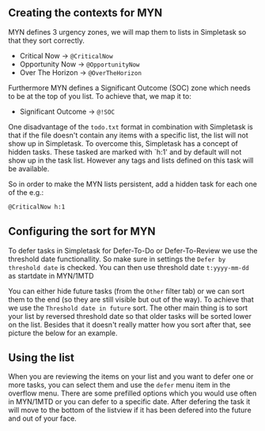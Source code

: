 #+OPTIONS: toc:nil, num:nil
#+TITLE:

** COMMENT html style specifications

# Local Variables:
# org-export-html-style: "<link rel=\"stylesheet\" type=\"text/css\" href=\"css/style.css\" />"
# End:

Master Your Now (MYN) is an email and todo list management system developed by [[http://www.michaellinenberger.com/1MTDvsMYN.html][Michael Linenberger]]. Its main characteristic is that it prevents you becoming overwhelmed by your tasklist by getting tasks that are not urgent out of the way and using technology to automatically get relevant task in your face again. The todo list management alone is also refered to as the One Minute To-Do List (1MTD).

Simpletask has all the building blocks to use it for MYN. This page describes how to configure Simpletask for MYN.

** Creating the contexts for MYN

MYN defines 3 urgency zones, we will map them to lists in Simpletask so that they sort correctly.

- Critical Now -> =@CriticalNow=
- Opportunity Now -> =@OpportunityNow=
- Over The Horizon -> =@OverTheHorizon=

Furthermore MYN defines a Significant Outcome (SOC) zone which needs to be at the top of you list. To achieve that, we map it to:

- Significant Outcome -> =@!SOC=

One disadvantage of the =todo.txt= format in combination with Simpletask is that if the file
doesn't contain any items with a specific list, the list will not show
up in Simpletask. To overcome this, Simpletask has a concept of hidden
tasks. These tasked are marked with `h:1' and by default will not show
up in the task list. However any tags and lists defined on this task
will be available.

So in order to make the MYN lists persistent, add a hidden task for
each one of the e.g.:

#+BEGIN_SRC txt
@CriticalNow h:1
#+END_SRC

** Configuring the sort for MYN

#+ATTR_HTML: :width 50% :align center
[[./images/MYN_sort.png]]


To defer tasks in Simpletask for Defer-To-Do or Defer-To-Review we use the threshold date functionallity. So make sure in settings the =Defer by threshold date= is checked. You can then use threshold date =t:yyyy-mm-dd= as startdate in MYN/1MTD

You can either hide future tasks (from the =Other= filter tab) or we can sort them to the end (so they are still visible but out of the way). To achieve that we use the =Threshold date in future= sort. The other main thing is to sort your list by reversed threshold date so that older tasks will be sorted lower on the list. Besides that it doesn't really matter how you sort after that, see picture the below for an example.

** Using the list

When you are reviewing the items on your list and you want to defer one or more
tasks, you can select them and use the =defer= menu item in the overflow menu.
There are some prefilled options which you would use often in MYN/1MTD or you can
defer to a specific date.
After defering the task it will move to the bottom of the listview if it has
been defered into the future and out of your face.



